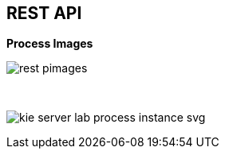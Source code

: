 :scrollbar:
:data-uri:


== REST API

.*Process Images*

image:images/rest_pimages.png[]

{nbsp}

image:images/kie-server-lab-process-instance-svg.png[]

ifdef::showscript[]

Transcript:

You can also confirm that the BPM-UI extension is enabled because in the `kie-server/docs` endpoint you can see that the process image endpoints are available.

The process image endpoints provide access to the process definition or the image state of a process instance.

endif::showscript[]
